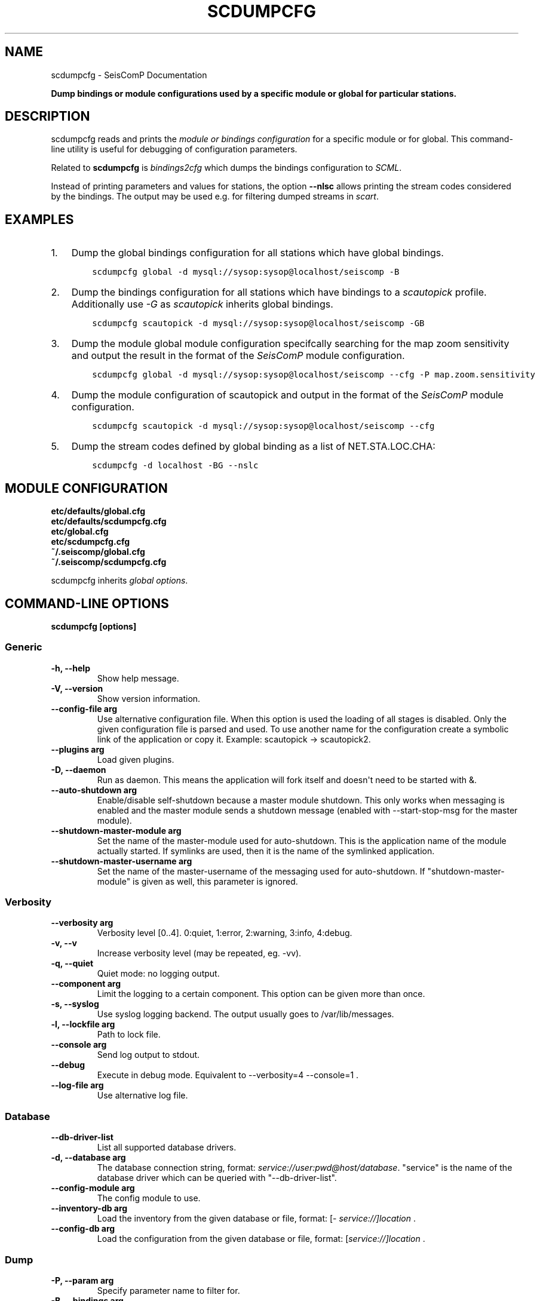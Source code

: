 .\" Man page generated from reStructuredText.
.
.
.nr rst2man-indent-level 0
.
.de1 rstReportMargin
\\$1 \\n[an-margin]
level \\n[rst2man-indent-level]
level margin: \\n[rst2man-indent\\n[rst2man-indent-level]]
-
\\n[rst2man-indent0]
\\n[rst2man-indent1]
\\n[rst2man-indent2]
..
.de1 INDENT
.\" .rstReportMargin pre:
. RS \\$1
. nr rst2man-indent\\n[rst2man-indent-level] \\n[an-margin]
. nr rst2man-indent-level +1
.\" .rstReportMargin post:
..
.de UNINDENT
. RE
.\" indent \\n[an-margin]
.\" old: \\n[rst2man-indent\\n[rst2man-indent-level]]
.nr rst2man-indent-level -1
.\" new: \\n[rst2man-indent\\n[rst2man-indent-level]]
.in \\n[rst2man-indent\\n[rst2man-indent-level]]u
..
.TH "SCDUMPCFG" "1" "Dec 04, 2023" "5.5.14" "SeisComP"
.SH NAME
scdumpcfg \- SeisComP Documentation
.sp
\fBDump bindings or module configurations used by a specific module or global
for particular stations.\fP
.SH DESCRIPTION
.sp
scdumpcfg reads and prints the
\fI\%module or bindings configuration\fP
for a specific module or for global. This command\-line utility is useful for
debugging of configuration parameters.
.sp
Related to \fBscdumpcfg\fP is \fI\%bindings2cfg\fP which dumps the bindings
configuration to \fI\%SCML\fP\&.
.sp
Instead of printing parameters and values for stations, the option \fB\-\-nlsc\fP
allows printing the stream codes considered by the bindings. The output may be
used e.g. for filtering dumped streams in \fI\%scart\fP\&.
.SH EXAMPLES
.INDENT 0.0
.IP 1. 3
Dump the global bindings configuration for all stations which have global bindings.
.INDENT 3.0
.INDENT 3.5
.sp
.nf
.ft C
scdumpcfg global \-d mysql://sysop:sysop@localhost/seiscomp \-B
.ft P
.fi
.UNINDENT
.UNINDENT
.IP 2. 3
Dump the bindings configuration for all stations which have bindings to a
\fI\%scautopick\fP profile. Additionally use \fI\-G\fP as \fI\%scautopick\fP inherits global bindings.
.INDENT 3.0
.INDENT 3.5
.sp
.nf
.ft C
scdumpcfg scautopick \-d mysql://sysop:sysop@localhost/seiscomp \-GB
.ft P
.fi
.UNINDENT
.UNINDENT
.IP 3. 3
Dump the module global module configuration specifcally searching for the map
zoom sensitivity and output the result in the format of the \fISeisComP\fP module
configuration.
.INDENT 3.0
.INDENT 3.5
.sp
.nf
.ft C
scdumpcfg global \-d mysql://sysop:sysop@localhost/seiscomp \-\-cfg \-P map.zoom.sensitivity
.ft P
.fi
.UNINDENT
.UNINDENT
.IP 4. 3
Dump the module configuration of scautopick and output in the format of the
\fISeisComP\fP module configuration.
.INDENT 3.0
.INDENT 3.5
.sp
.nf
.ft C
scdumpcfg scautopick \-d mysql://sysop:sysop@localhost/seiscomp \-\-cfg
.ft P
.fi
.UNINDENT
.UNINDENT
.IP 5. 3
Dump the stream codes defined by global binding as a list of NET.STA.LOC.CHA:
.INDENT 3.0
.INDENT 3.5
.sp
.nf
.ft C
scdumpcfg \-d localhost \-BG \-\-nslc
.ft P
.fi
.UNINDENT
.UNINDENT
.UNINDENT
.SH MODULE CONFIGURATION
.nf
\fBetc/defaults/global.cfg\fP
\fBetc/defaults/scdumpcfg.cfg\fP
\fBetc/global.cfg\fP
\fBetc/scdumpcfg.cfg\fP
\fB~/.seiscomp/global.cfg\fP
\fB~/.seiscomp/scdumpcfg.cfg\fP
.fi
.sp
.sp
scdumpcfg inherits \fI\%global options\fP\&.
.SH COMMAND-LINE OPTIONS
.sp
\fBscdumpcfg [options]\fP
.SS Generic
.INDENT 0.0
.TP
.B \-h, \-\-help
Show help message.
.UNINDENT
.INDENT 0.0
.TP
.B \-V, \-\-version
Show version information.
.UNINDENT
.INDENT 0.0
.TP
.B \-\-config\-file arg
Use alternative configuration file. When this option is
used the loading of all stages is disabled. Only the
given configuration file is parsed and used. To use
another name for the configuration create a symbolic
link of the application or copy it. Example:
scautopick \-> scautopick2.
.UNINDENT
.INDENT 0.0
.TP
.B \-\-plugins arg
Load given plugins.
.UNINDENT
.INDENT 0.0
.TP
.B \-D, \-\-daemon
Run as daemon. This means the application will fork itself
and doesn\(aqt need to be started with &.
.UNINDENT
.INDENT 0.0
.TP
.B \-\-auto\-shutdown arg
Enable/disable self\-shutdown because a master module shutdown.
This only works when messaging is enabled and the master
module sends a shutdown message (enabled with \-\-start\-stop\-msg
for the master module).
.UNINDENT
.INDENT 0.0
.TP
.B \-\-shutdown\-master\-module arg
Set the name of the master\-module used for auto\-shutdown.
This is the application name of the module actually
started. If symlinks are used, then it is the name of
the symlinked application.
.UNINDENT
.INDENT 0.0
.TP
.B \-\-shutdown\-master\-username arg
Set the name of the master\-username of the messaging
used for auto\-shutdown. If \(dqshutdown\-master\-module\(dq is
given as well, this parameter is ignored.
.UNINDENT
.SS Verbosity
.INDENT 0.0
.TP
.B \-\-verbosity arg
Verbosity level [0..4]. 0:quiet, 1:error, 2:warning, 3:info,
4:debug.
.UNINDENT
.INDENT 0.0
.TP
.B \-v, \-\-v
Increase verbosity level (may be repeated, eg. \-vv).
.UNINDENT
.INDENT 0.0
.TP
.B \-q, \-\-quiet
Quiet mode: no logging output.
.UNINDENT
.INDENT 0.0
.TP
.B \-\-component arg
Limit the logging to a certain component. This option can
be given more than once.
.UNINDENT
.INDENT 0.0
.TP
.B \-s, \-\-syslog
Use syslog logging backend. The output usually goes to
/var/lib/messages.
.UNINDENT
.INDENT 0.0
.TP
.B \-l, \-\-lockfile arg
Path to lock file.
.UNINDENT
.INDENT 0.0
.TP
.B \-\-console arg
Send log output to stdout.
.UNINDENT
.INDENT 0.0
.TP
.B \-\-debug
Execute in debug mode.
Equivalent to \-\-verbosity=4 \-\-console=1 .
.UNINDENT
.INDENT 0.0
.TP
.B \-\-log\-file arg
Use alternative log file.
.UNINDENT
.SS Database
.INDENT 0.0
.TP
.B \-\-db\-driver\-list
List all supported database drivers.
.UNINDENT
.INDENT 0.0
.TP
.B \-d, \-\-database arg
The database connection string, format:
\fI\%service://user:pwd@host/database\fP\&.
\(dqservice\(dq is the name of the database driver which
can be queried with \(dq\-\-db\-driver\-list\(dq.
.UNINDENT
.INDENT 0.0
.TP
.B \-\-config\-module arg
The config module to use.
.UNINDENT
.INDENT 0.0
.TP
.B \-\-inventory\-db arg
Load the inventory from the given database or file, format:
[\fI\%service://]location\fP .
.UNINDENT
.INDENT 0.0
.TP
.B \-\-config\-db arg
Load the configuration from the given database or file,
format: [\fI\%service://]location\fP .
.UNINDENT
.SS Dump
.INDENT 0.0
.TP
.B \-P, \-\-param arg
Specify parameter name to filter for.
.UNINDENT
.INDENT 0.0
.TP
.B \-B, \-\-bindings arg
Dump bindings instead of module configuration.
.UNINDENT
.INDENT 0.0
.TP
.B \-G, \-\-allow\-global arg
Print global bindings if no module binding is avaible.
.UNINDENT
.INDENT 0.0
.TP
.B \-\-cfg
Print output in .cfg format.
.UNINDENT
.SH AUTHOR
gempa GmbH, GFZ Potsdam
.SH COPYRIGHT
gempa GmbH, GFZ Potsdam
.\" Generated by docutils manpage writer.
.
